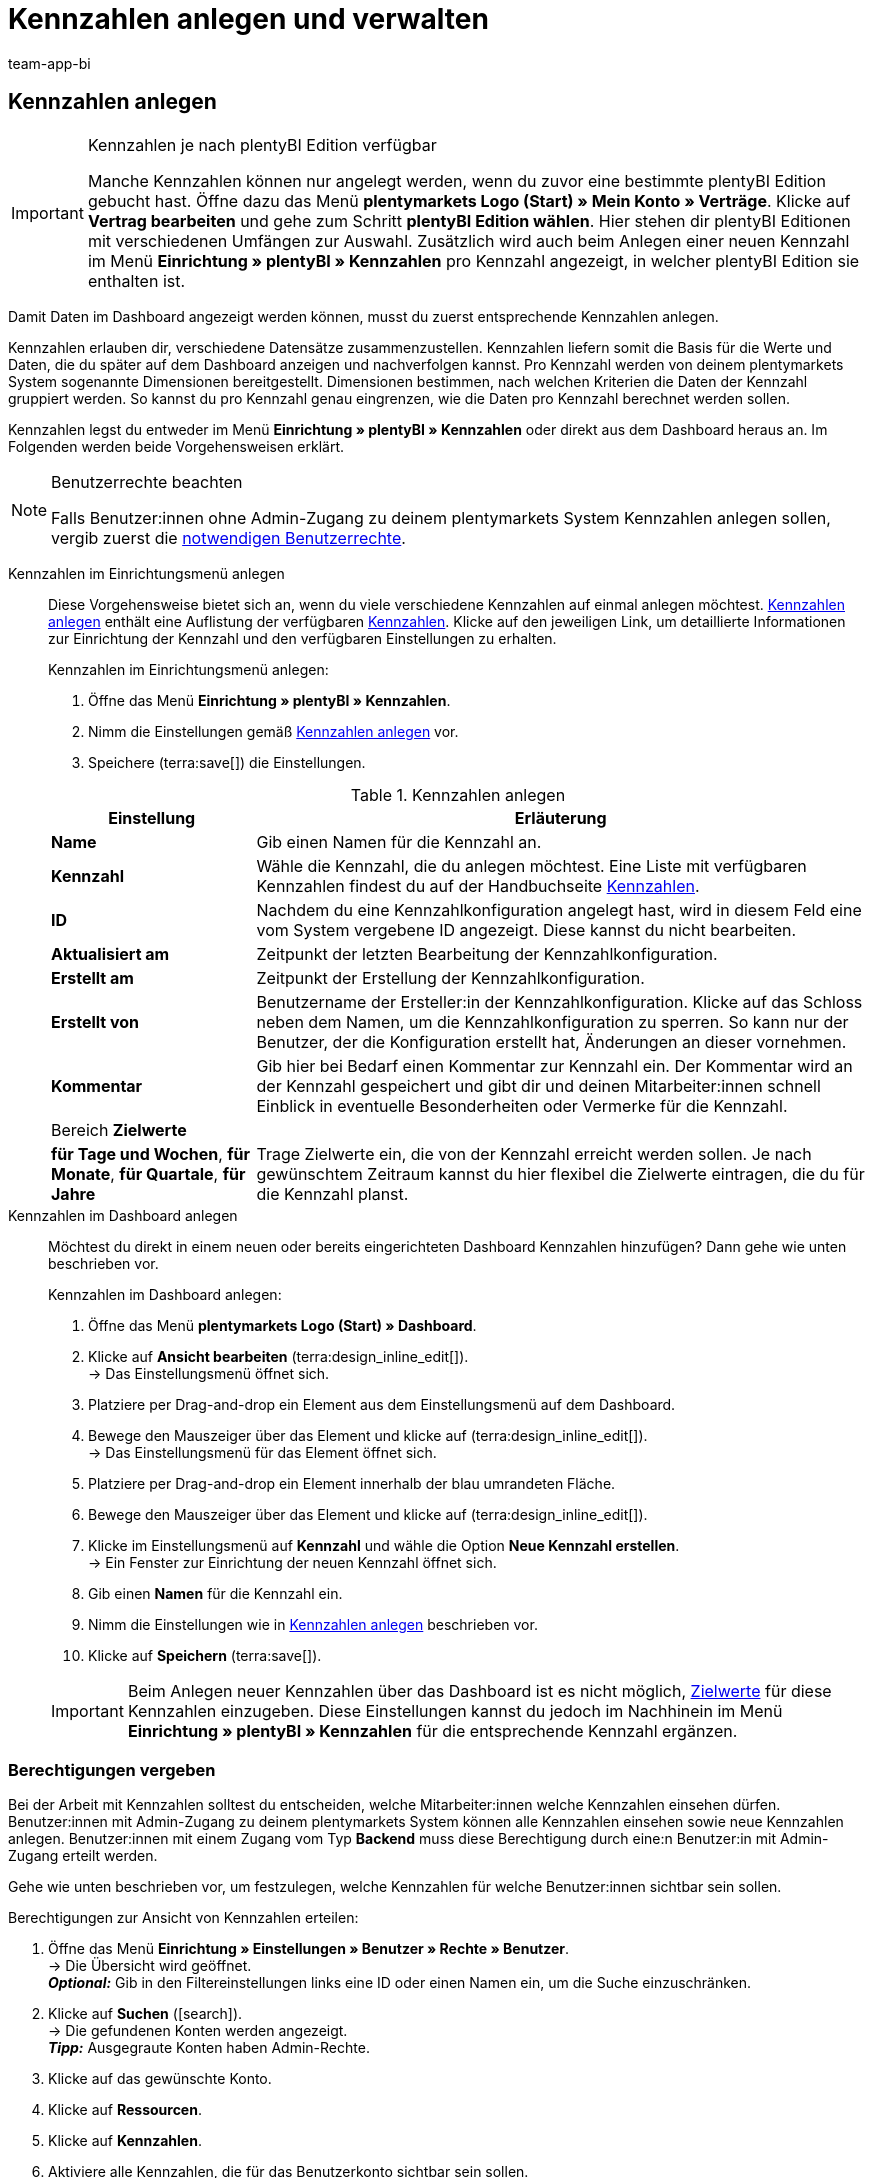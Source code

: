 = Kennzahlen anlegen und verwalten
:keywords: 
:author: team-app-bi
:description: Erfahre, wie du in plentymarkets Kennzahlen anlegen und verwalten kannst.

////
TODO: Einleitung: Was sind Kennzahlen, wozu brauche ich sie, wann sollte ich sie erstellen? Am besten mit Beispiel. Zusammenhang mit BI Dashboard darstellen.
////

////
TODO: #200 und #300 aus myview-dashboard.adoc entfernen. Verlinkungen überprüfen
////

[#100]
== Kennzahlen anlegen

[IMPORTANT]
.Kennzahlen je nach plentyBI Edition verfügbar
====
Manche Kennzahlen können nur angelegt werden, wenn du zuvor eine bestimmte plentyBI Edition gebucht hast. Öffne dazu das Menü *plentymarkets Logo (Start) » Mein Konto » Verträge*. Klicke auf *Vertrag bearbeiten* und gehe zum Schritt *plentyBI Edition wählen*. Hier stehen dir plentyBI Editionen mit verschiedenen Umfängen zur Auswahl. Zusätzlich wird auch beim Anlegen einer neuen Kennzahl im Menü *Einrichtung » plentyBI » Kennzahlen* pro Kennzahl angezeigt, in welcher plentyBI Edition sie enthalten ist.
====

Damit Daten im Dashboard angezeigt werden können, musst du zuerst entsprechende Kennzahlen anlegen.

Kennzahlen erlauben dir, verschiedene Datensätze zusammenzustellen. Kennzahlen liefern somit die Basis für die Werte und Daten, die du später auf dem Dashboard anzeigen und nachverfolgen kannst. Pro Kennzahl werden von deinem plentymarkets System sogenannte Dimensionen bereitgestellt. Dimensionen bestimmen, nach welchen Kriterien die Daten der Kennzahl gruppiert werden.
So kannst du pro Kennzahl genau eingrenzen, wie die Daten pro Kennzahl berechnet werden sollen.

Kennzahlen legst du entweder im Menü *Einrichtung » plentyBI » Kennzahlen* oder direkt aus dem Dashboard heraus an. Im Folgenden werden beide Vorgehensweisen erklärt.

[NOTE]
.Benutzerrechte beachten
====
Falls Benutzer:innen ohne Admin-Zugang zu deinem plentymarkets System Kennzahlen anlegen sollen, vergib zuerst die <<#300, notwendigen Benutzerrechte>>.
====

[tabs]
====
Kennzahlen im Einrichtungsmenü anlegen::
+
--

Diese Vorgehensweise bietet sich an, wenn du viele verschiedene Kennzahlen auf einmal anlegen möchtest. <<table-create-key-figures>> enthält eine Auflistung der verfügbaren xref:business-entscheidungen:myview-dashboard.adoc#intable-keyfigure[Kennzahlen]. Klicke auf den jeweiligen Link, um detaillierte Informationen zur Einrichtung der Kennzahl und den verfügbaren Einstellungen zu erhalten.

[.instruction]
Kennzahlen im Einrichtungsmenü anlegen:

. Öffne das Menü *Einrichtung » plentyBI » Kennzahlen*.
. Nimm die Einstellungen gemäß <<table-create-key-figures>> vor.
. Speichere (terra:save[]) die Einstellungen.

[[table-create-key-figures]]
.Kennzahlen anlegen
[cols="1,3"]
|======
|Einstellung |Erläuterung

| *Name*
| Gib einen Namen für die Kennzahl an.

| [#intable-keyfigure]*Kennzahl*
| Wähle die Kennzahl, die du anlegen möchtest. Eine Liste mit verfügbaren Kennzahlen findest du auf der Handbuchseite xref:business-entscheidungen:kennzahlen.adoc#[Kennzahlen].

| *ID*
| Nachdem du eine Kennzahlkonfiguration angelegt hast, wird in diesem Feld eine vom System vergebene ID angezeigt. Diese kannst du nicht bearbeiten.

| *Aktualisiert am*
| Zeitpunkt der letzten Bearbeitung der Kennzahlkonfiguration.

| *Erstellt am*
| Zeitpunkt der Erstellung der Kennzahlkonfiguration.

| *Erstellt von* 
| Benutzername der Ersteller:in der Kennzahlkonfiguration. Klicke auf das Schloss neben dem Namen, um die Kennzahlkonfiguration zu sperren. So kann nur der Benutzer, der die Konfiguration erstellt hat, Änderungen an dieser vornehmen.

| *Kommentar*
| Gib hier bei Bedarf einen Kommentar zur Kennzahl ein. Der Kommentar wird an der Kennzahl gespeichert und gibt dir und deinen Mitarbeiter:innen schnell Einblick in eventuelle Besonderheiten oder Vermerke für die Kennzahl.

2+^| Bereich *Zielwerte*

| [#intable-targetvalue]*für Tage und Wochen*, *für Monate*, *für Quartale*, *für Jahre*
| Trage Zielwerte ein, die von der Kennzahl erreicht werden sollen. Je nach gewünschtem Zeitraum kannst du hier flexibel die Zielwerte eintragen, die du für die Kennzahl planst.

|======
--

Kennzahlen im Dashboard anlegen::
+
--

Möchtest du direkt in einem neuen oder bereits eingerichteten Dashboard Kennzahlen hinzufügen? Dann gehe wie unten beschrieben vor.

[.instruction]
Kennzahlen im Dashboard anlegen:

. Öffne das Menü *plentymarkets Logo (Start) » Dashboard*.
. Klicke auf *Ansicht bearbeiten* (terra:design_inline_edit[]). +
→ Das Einstellungsmenü öffnet sich.
. Platziere per Drag-and-drop ein Element aus dem Einstellungsmenü auf dem Dashboard.
. Bewege den Mauszeiger über das Element und klicke auf (terra:design_inline_edit[]). +
→ Das Einstellungsmenü für das Element öffnet sich.
. Platziere per Drag-and-drop ein Element innerhalb der blau umrandeten Fläche.
. Bewege den Mauszeiger über das Element und klicke auf (terra:design_inline_edit[]).
. Klicke im Einstellungsmenü auf *Kennzahl* und wähle die Option *Neue Kennzahl erstellen*. +
→ Ein Fenster zur Einrichtung der neuen Kennzahl öffnet sich.
. Gib einen *Namen* für die Kennzahl ein.
. Nimm die Einstellungen wie in <<table-create-key-figures>> beschrieben vor.
. Klicke auf *Speichern* (terra:save[]).

IMPORTANT: Beim Anlegen neuer Kennzahlen über das Dashboard ist es nicht möglich, xref:business-entscheidungen:myview-dashboard.adoc#intable-targetvalue[Zielwerte] für diese Kennzahlen einzugeben. Diese Einstellungen kannst du jedoch im Nachhinein im Menü *Einrichtung » plentyBI » Kennzahlen* für die entsprechende Kennzahl ergänzen.
--
====

[#300]
=== Berechtigungen vergeben

Bei der Arbeit mit Kennzahlen solltest du entscheiden, welche Mitarbeiter:innen welche Kennzahlen einsehen dürfen. Benutzer:innen mit Admin-Zugang zu deinem plentymarkets System können alle Kennzahlen einsehen sowie neue Kennzahlen anlegen.
Benutzer:innen mit einem Zugang vom Typ *Backend* muss diese Berechtigung durch eine:n Benutzer:in mit Admin-Zugang erteilt werden.

Gehe wie unten beschrieben vor, um festzulegen, welche Kennzahlen für welche Benutzer:innen sichtbar sein sollen.

[.instruction]
Berechtigungen zur Ansicht von Kennzahlen erteilen:

. Öffne das Menü *Einrichtung » Einstellungen » Benutzer » Rechte » Benutzer*. +
→ Die Übersicht wird geöffnet. +
*_Optional:_* Gib in den Filtereinstellungen links eine ID oder einen Namen ein, um die Suche einzuschränken.
. Klicke auf *Suchen* (icon:search[role="blue"]). +
→ Die gefundenen Konten werden angezeigt. +
*_Tipp:_* Ausgegraute Konten haben Admin-Rechte.
. Klicke auf das gewünschte Konto.
. Klicke auf *Ressourcen*.
. Klicke auf *Kennzahlen*.
. Aktiviere alle Kennzahlen, die für das Benutzerkonto sichtbar sein sollen. +
*_Optional:_* Klicke auf *Alle Kennzahlen*, wenn sämtliche Kennzahlen für das Benutzerkonto sichtbar sein sollen.
. *Speichere* (terra:save[]) die Einstellungen.

Du möchtest Mitarbeiter:innen ohne Admin-Zugang zum System erlauben, Kennzahlen anzulegen? Dann nimm zusätzlich noch die folgenden Einstellungen vor.

////
TODO: Einstellungen zum Import externer Kennzahlen aus Google Tabellen. Welche Berechtigungen? Welcher Login? PID- und nutzerbasierte Einschränkungen/Freigaben. Erklärungen der Optionen und Empfehlungen für Einstellungen, z.B. Datumsformat im Google Sheet
////

////
TODO: Liste mit Anwendungsbeispielen, z.B. Live-Aufträge, Umsatz des letzten Monats, Absatz nach Marktplatz, Retourenquote nach Artikelkategorie
////
